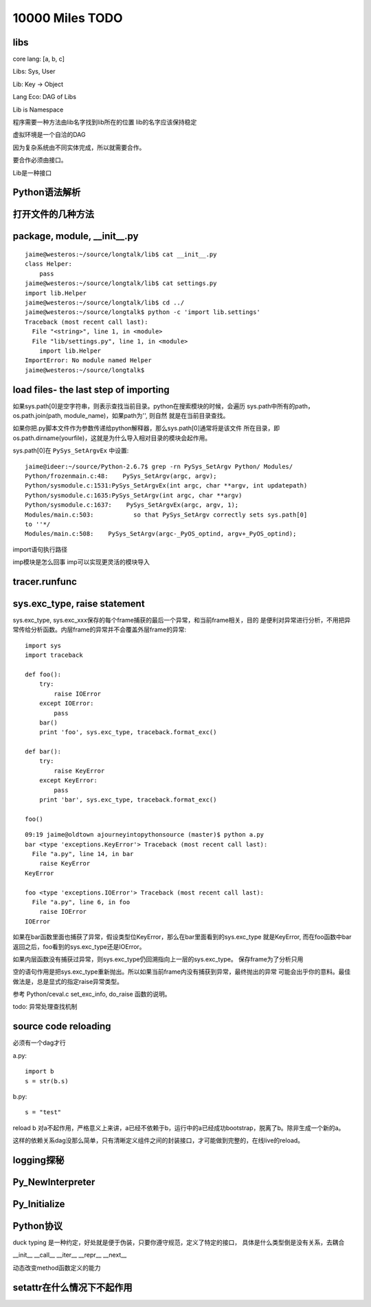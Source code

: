 10000 Miles TODO
==================

libs
------------------

core lang: [a, b, c]

Libs: Sys, User

Lib: Key -> Object

Lang Eco: DAG of Libs

Lib is Namespace

程序需要一种方法由lib名字找到lib所在的位置
lib的名字应该保持稳定

虚拟环境是一个自洽的DAG

因为复杂系统由不同实体完成，所以就需要合作。

要合作必须由接口。

Lib是一种接口

Python语法解析
-------------------

打开文件的几种方法
----------------------

package, module, __init__.py
------------------------------------
::

    jaime@westeros:~/source/longtalk/lib$ cat __init__.py
    class Helper:
        pass
    jaime@westeros:~/source/longtalk/lib$ cat settings.py
    import lib.Helper
    jaime@westeros:~/source/longtalk/lib$ cd ../
    jaime@westeros:~/source/longtalk$ python -c 'import lib.settings'
    Traceback (most recent call last):
      File "<string>", line 1, in <module>
      File "lib/settings.py", line 1, in <module>
        import lib.Helper
    ImportError: No module named Helper
    jaime@westeros:~/source/longtalk$ 

load files- the last step of importing
-----------------------------------------------
如果sys.path[0]是空字符串，则表示查找当前目录。python在搜索模块的时候，会遍历
sys.path中所有的path，os.path.join(path, module_name)，如果path为'', 则自然
就是在当前目录查找。

如果你把.py脚本文件作为参数传递给python解释器，那么sys.path[0]通常将是该文件
所在目录，即os.path.dirname(yourfile)，这就是为什么导入相对目录的模块会起作用。

sys.path[0]在 ``PySys_SetArgvEx`` 中设置::

    jaime@ideer:~/source/Python-2.6.7$ grep -rn PySys_SetArgv Python/ Modules/
    Python/frozenmain.c:48:    PySys_SetArgv(argc, argv);
    Python/sysmodule.c:1531:PySys_SetArgvEx(int argc, char **argv, int updatepath)
    Python/sysmodule.c:1635:PySys_SetArgv(int argc, char **argv)
    Python/sysmodule.c:1637:    PySys_SetArgvEx(argc, argv, 1);
    Modules/main.c:503:           so that PySys_SetArgv correctly sets sys.path[0]
    to ''*/
    Modules/main.c:508:    PySys_SetArgv(argc-_PyOS_optind, argv+_PyOS_optind);

import语句执行路径

imp模块是怎么回事
imp可以实现更灵活的模块导入

tracer.runfunc
---------------------------

sys.exc_type, raise statement
-----------------------------------------

sys.exc_type, sys.exc_xxx保存的每个frame捕获的最后一个异常，和当前frame相关，目的
是便利对异常进行分析，不用把异常传给分析函数。内层frame的异常并不会覆盖外层frame的异常::

    import sys
    import traceback

    def foo():
        try:
            raise IOError
        except IOError:
            pass
        bar()
        print 'foo', sys.exc_type, traceback.format_exc()

    def bar():
        try:
            raise KeyError
        except KeyError:
            pass
        print 'bar', sys.exc_type, traceback.format_exc()

    foo()

::

    09:19 jaime@oldtown ajourneyintopythonsource (master)$ python a.py 
    bar <type 'exceptions.KeyError'> Traceback (most recent call last):
      File "a.py", line 14, in bar
        raise KeyError
    KeyError

    foo <type 'exceptions.IOError'> Traceback (most recent call last):
      File "a.py", line 6, in foo
        raise IOError
    IOError

如果在bar函数里面也捕获了异常，假设类型位KeyError，那么在bar里面看到的sys.exc_type
就是KeyError, 而在foo函数中bar返回之后，foo看到的sys.exc_type还是IOError。

如果内层函数没有捕获过异常，则sys.exc_type仍回溯指向上一层的sys.exc_type。
保存frame为了分析只用

空的语句作用是把sys.exc_type重新抛出。所以如果当前frame内没有捕获到异常，最终抛出的异常
可能会出乎你的意料。最佳做法是，总是显式的指定raise异常类型。

参考 Python/ceval.c set_exc_info, do_raise 函数的说明。

todo: 异常处理查找机制


source code reloading
----------------------------
必须有一个dag才行

a.py::

    import b
    s = str(b.s)

b.py::

    s = "test"

reload b 对a不起作用，严格意义上来讲，a已经不依赖于b，运行中的a已经成功bootstrap，脱离了b。除非生成一个新的a。

这样的依赖关系dag没那么简单，只有清晰定义组件之间的封装接口，才可能做到完整的，在线live的reload。

logging探秘
-----------------

Py_NewInterpreter
----------------------------

Py_Initialize
--------------

Python协议
----------------
duck typing 是一种约定，好处就是便于伪装，只要你遵守规范，定义了特定的接口，
具体是什么类型倒是没有关系，去耦合

__init__
__call__
__iter__
__repr__
__next__

动态改变method函数定义的能力

setattr在什么情况下不起作用
-----------------------------
